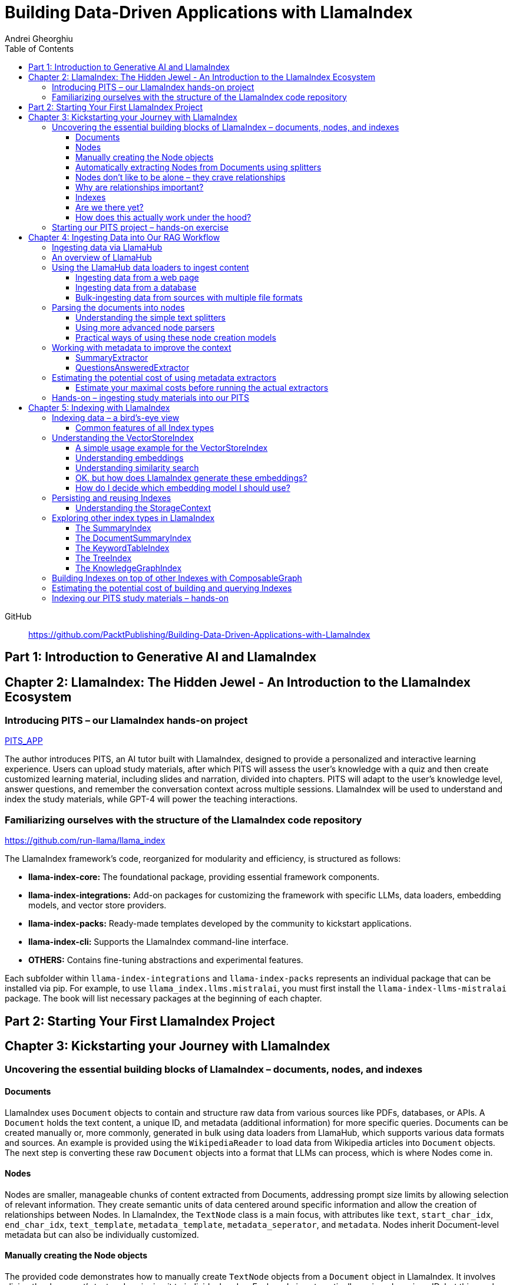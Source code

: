 = Building Data-Driven Applications with LlamaIndex
:source-highlighter: coderay
:icons: font
:toc: left
:toclevels: 4
Andrei Gheorghiu

====
GitHub::
https://github.com/PacktPublishing/Building-Data-Driven-Applications-with-LlamaIndex
====

== Part 1: Introduction to Generative AI and LlamaIndex

== Chapter 2: LlamaIndex: The Hidden Jewel - An Introduction to the LlamaIndex Ecosystem

=== Introducing PITS – our LlamaIndex hands-on project

====
++++
<a href="https://github.com/PacktPublishing/Building-Data-Driven-Applications-with-LlamaIndex/tree/main/PITS_APP" target="_blank">
PITS_APP</a>
++++
====

The author introduces PITS, an AI tutor built with LlamaIndex, designed to provide a personalized and interactive learning experience. Users can upload study materials, after which PITS will assess the user's knowledge with a quiz and then create customized learning material, including slides and narration, divided into chapters. PITS will adapt to the user's knowledge level, answer questions, and remember the conversation context across multiple sessions. LlamaIndex will be used to understand and index the study materials, while GPT-4 will power the teaching interactions.

=== Familiarizing ourselves with the structure of the LlamaIndex code repository

====
++++
<a href="https://github.com/run-llama/llama_index" target="_blank">
https://github.com/run-llama/llama_index</a>
++++
====

The LlamaIndex framework's code, reorganized for modularity and efficiency, is structured as follows:

*   **llama-index-core:** The foundational package, providing essential framework components.
*   **llama-index-integrations:** Add-on packages for customizing the framework with specific LLMs, data loaders, embedding models, and vector store providers.
*   **llama-index-packs:** Ready-made templates developed by the community to kickstart applications.
*   **llama-index-cli:** Supports the LlamaIndex command-line interface.
*   **OTHERS:** Contains fine-tuning abstractions and experimental features.

Each subfolder within `llama-index-integrations` and `llama-index-packs` represents an individual package that can be installed via pip. For example, to use `llama_index.llms.mistralai`, you must first install the `llama-index-llms-mistralai` package. The book will list necessary packages at the beginning of each chapter.

== Part 2: Starting Your First LlamaIndex Project

== Chapter 3: Kickstarting your Journey with LlamaIndex

=== Uncovering the essential building blocks of LlamaIndex – documents, nodes, and indexes

////
This document provides an introduction to LlamaIndex and its key components for building Retrieval-Augmented Generation (RAG) applications. Here's a summary:

*   **LlamaIndex Overview:** LlamaIndex connects external data sources to LLMs by ingesting, structuring, and organizing data for efficient retrieval and querying.
*   **Documents:** Documents are containers for various types of raw data (text, PDFs, databases, APIs). They include the text itself, metadata (author, category), and a unique ID. Data loaders from LlamaHub are used to ingest data from various sources into Documents.
*   **Nodes:** Nodes are smaller, more manageable chunks of content extracted from Documents. They allow proprietary knowledge to fit within the model’s prompt limits, create semantic units of data centered around specific information, and allow the creation of relationships between Nodes. `TextNode` is a key class, containing text, character indices, templates, metadata, and relationships to other nodes. Nodes can be created manually or automatically using splitters like `TokenTextSplitter`.
*   **Node Relationships:** Nodes can be linked to each other (previous, next, parent, child, source) to enable contextual querying, track provenance, enable navigation, support knowledge graph construction, and improve index structure.
*   **Indexes:** Indexes are data structures that organize Nodes for optimized storage and retrieval. LlamaIndex supports various index types, including `SummaryIndex`, `DocumentSummaryIndex`, `VectorStoreIndex`, `TreeIndex`, `KeywordTableIndex`, `KnowledgeGraphIndex`, and `ComposableGraph`. Indexes are built from Nodes, allow insertion of new Nodes, and provide a query interface.
*   **QueryEngine:** A `QueryEngine` contains a retriever, node postprocessor, and response synthesizer. The retriever fetches relevant Nodes from the index. The node postprocessor transforms, re-ranks, or filters Nodes after they’ve been retrieved and before the final response is crafted. The response synthesizer crafts the final response using the LLM, formatting the retrieved Nodes into a prompt, generating a response, and post-processing the response.
*   **RAG Workflow:** The complete RAG workflow involves loading data as Documents, parsing Documents into Nodes, building an index from Nodes, running queries over the index to retrieve relevant Nodes, and synthesizing the final response.
*
////

==== Documents

LlamaIndex uses `Document` objects to contain and structure raw data from various sources like PDFs, databases, or APIs. A `Document` holds the text content, a unique ID, and metadata (additional information) for more specific queries. Documents can be created manually or, more commonly, generated in bulk using data loaders from LlamaHub, which supports various data formats and sources. An example is provided using the `WikipediaReader` to load data from Wikipedia articles into `Document` objects. The next step is converting these raw `Document` objects into a format that LLMs can process, which is where Nodes come in.

==== Nodes

Nodes are smaller, manageable chunks of content extracted from Documents, addressing prompt size limits by allowing selection of relevant information. They create semantic units of data centered around specific information and allow the creation of relationships between Nodes. In LlamaIndex, the `TextNode` class is a main focus, with attributes like `text`, `start_char_idx`, `end_char_idx`, `text_template`, `metadata_template`, `metadata_seperator`, and `metadata`. Nodes inherit Document-level metadata but can also be individually customized.

==== Manually creating the Node objects

The provided code demonstrates how to manually create `TextNode` objects from a `Document` object in LlamaIndex. It involves slicing the document's text and assigning it to individual nodes. Each node is automatically assigned a unique ID, but this can be customized. This manual approach offers full control over the node's text and metadata.

==== Automatically extracting Nodes from Documents using splitters

The `TokenTextSplitter` in LlamaIndex is a tool for chunking documents into nodes, which is important for RAG workflows. It splits text into chunks of whole sentences with a default overlap to maintain context. The splitter can be customized with parameters like `chunk_size` and `chunk_overlap`. The example shows how to use `TokenTextSplitter` on a `Document` object, splitting the text into nodes and inheriting metadata from the original document. A warning is triggered if the metadata is too large, leaving less room for the actual content text. The next chapter will cover more text-splitting and node-parsing techniques available in LlamaIndex.

==== Nodes don’t like to be alone – they crave relationships

This content explains how to manually create relationships between nodes in LlamaIndex, focusing on the "previous" and "next" relationships to maintain order within a document. It highlights that LlamaIndex can automatically create these relationships during node parsing. Additionally, it introduces other relationship types like "SOURCE," "PARENT," and "CHILD," which are useful for tracking the origin of nodes and representing hierarchical structures within the data. The content concludes by posing the question of why these relationships are important, setting the stage for further discussion on their utility.

==== Why are relationships important?

Creating relationships between Nodes in LlamaIndex enhances querying by providing more context, tracking provenance, enabling navigation, supporting knowledge graph construction, and improving index structure. These relationships augment Nodes with contextual connections, leading to more expressive querying and complex index topologies. After structuring raw data into queryable Nodes, the next step is to organize them into efficient indexes.

==== Indexes

The passage explains the concept of indexing in LlamaIndex, which is crucial for organizing data for retrieval-augmented generation (RAG). Indexing transforms messy data into structured knowledge that AI can use effectively. LlamaIndex supports various index types, including `SummaryIndex`, `DocumentSummaryIndex`, `VectorStoreIndex`, `TreeIndex`, `KeywordTableIndex`, `KnowledgeGraphIndex`, and `ComposableGraph`, each with its own strengths and trade-offs. All index types share common features like building the index, inserting new nodes, and querying the index. A `SummaryIndex` example is provided, illustrating its creation and function as a simple list-based data structure that organizes nodes in order.

==== Are we there yet?

The text discusses how to retrieve answers from an index using retrievers and response synthesizers. It uses a Lionel Messi index as an example, querying "What is Messi's hometown?" The summary index retrieves all nodes to synthesize a response with full context.

==== How does this actually work under the hood?

The `QueryEngine` in LlamaIndex retrieves relevant Nodes from an index using a retriever, which fetches and ranks them. A node postprocessor then transforms, re-ranks, or filters these Nodes. Finally, a response synthesizer formulates an LLM prompt with the query and Node context, generates a response, and post-processes it into a natural language answer. The `index.as_query_engine()` creates a complete query engine with default components. The overall process involves loading data, parsing it into Nodes, building an index, querying the index, and synthesizing a response. Different index types like `SummaryIndex`, `TreeIndex`, and `KeywordIndex` impact performance and use cases, and the index structure defines the data management logic.

=== Starting our PITS project – hands-on exercise


====
++++
<a href="https://github.com/PacktPublishing/Building-Data-Driven-Applications-with-LlamaIndex/blob/main/PITS_APP/global_settings.py" target="_blank">
PITS_APP/global_settings.py</a>
++++

---
++++
<a href="https://github.com/PacktPublishing/Building-Data-Driven-Applications-with-LlamaIndex/blob/main/PITS_APP/session_functions.py" target="_blank">
PITS_APP/session_functions.py</a>
++++

---
++++
<a href="https://github.com/PacktPublishing/Building-Data-Driven-Applications-with-LlamaIndex/blob/main/PITS_APP/logging_functions.py" target="_blank">
PITS_APP/logging_functions.py</a>
++++
====

The chapter introduces the hands-on development of the PITS project, emphasizing a modular code structure for clarity and ease of understanding. The project is built using Python and integrates with LlamaIndex, with a focus on creating a learning application. The author provides a disclaimer that the current implementation lacks certain features, such as authentication and error handling, which can be improved upon later.

A detailed overview of the Python source code files is provided, including their functions:

- **app.py**: Main entry point for the Streamlit app.
- **document_uploader.py**: Manages document ingestion and indexing.
- **training_material_builder.py**: Creates learning materials based on user knowledge.
- **training_interface.py**: Displays teaching content and facilitates user interaction.
- **quiz_builder.py**: Generates quizzes based on user knowledge.
- **quiz_interface.py**: Administers quizzes and evaluates user performance.
- **conversation_engine.py**: Manages user interactions and maintains conversational context.
- **storage_manager.py**: Handles file operations for session states and user uploads.
- **session_functions.py**: Manages session state saving, loading, and deletion.
- **logging_functions.py**: Records user interactions and application events.
- **global_settings.py**: Contains application configurations and settings.
- **user_onboarding.py**: Manages user onboarding processes.
- **index_builder.py**: Builds indexes for the application.

The chapter also highlights the importance of the YAML package for session management and provides installation instructions. It delves into the `global_settings.py`, `session_functions.py`, and `logging_functions.py` modules, explaining their roles in managing configurations, session states, and logging user actions, respectively. The author emphasizes the necessity of logging for debugging and monitoring the application. The chapter concludes with a promise of further coding in subsequent chapters.

== Chapter 4: Ingesting Data into Our RAG Workflow

=== Ingesting data via LlamaHub

This section emphasizes the importance of data ingestion and processing in a RAG workflow, highlighting common challenges and potential solutions.

**Key Challenges:**

1.  **Data Quality:** The quality of the RAG output depends on the quality of the input data. Cleaning, deduplicating, and removing redundant, ambiguous, biased, incomplete, or outdated information is crucial.
2.  **Data Dynamics:** Knowledge repositories evolve, requiring a system for regularly updating content to incorporate new information and remove outdated data.
3.  **Data Variety:** Data comes in various formats, and a RAG system should handle them all. While LlamaIndex offers many data loaders, automated ingestion can be challenging. LlamaParse is introduced as a solution for automated data ingestion and processing.

The section then transitions to discussing data ingestion using LlamaHub data loaders.

=== An overview of LlamaHub

LlamaHub is a library of integrations, including over 180 data connectors (also known as data readers or data loaders), that allow seamless integration of external data with LlamaIndex. These connectors extract data from various sources like databases, APIs, files, and websites, converting it into LlamaIndex `Document` objects, saving you from writing custom parsers. LlamaIndex's modular architecture means these integrations aren't included in the core installation, requiring separate installation of the corresponding package. These readers may also utilize specialized libraries and tools tailored to each data type. The LlamaHub website lists all available readers with documentation and samples. The source code for the readers can be found in the `llama-index-integrations/readers` subfolder of the Llama-index GitHub repository. Before using a data reader, make sure to install any additional dependencies required by the specific connector.

=== Using the LlamaHub data loaders to ingest content

==== Ingesting data from a web page

====
++++
<a href="https://github.com/PacktPublishing/Building-Data-Driven-Applications-with-LlamaIndex/blob/main/ch4/sample_reader_SimpleWebPageReader.py" target="_blank">
ch4/sample_reader_SimpleWebPageReader.py</a>
++++
====

The `SimpleWebPageReader` in LlamaIndex extracts text content from web pages. It requires the `llama-index-readers-web` package to be installed. The reader fetches content from URLs, converts HTML to plain text (if specified and if the `html2text` package is installed), and attaches metadata using a custom function if provided. The content, URL, and metadata are then encapsulated in a `Document` object. While effective for simple web pages, it may not be suitable for complex, interactive websites. It simplifies the process of ingesting and structuring basic web content, allowing developers to focus on building RAG applications.

==== Ingesting data from a database

====
++++
<a href="https://github.com/PacktPublishing/Building-Data-Driven-Applications-with-LlamaIndex/blob/main/ch4/sample_reader_DatabaseReader.py" target="_blank">
ch4/sample_reader_DatabaseReader.py</a>
++++
====

This text discusses using databases for efficient data management and introduces the `DatabaseReader` connector in LlamaIndex for querying various database systems. It explains how to install the connector, connect to a database (using a URI, SQLAlchemy Engine, or credentials), execute a SQL query, and convert the results into LlamaIndex Document objects. The text provides an example using an SQLite database and points to the official documentation for a more general example. It also highlights the ease of use of LlamaHub readers, mentioning the wide variety of supported data formats and hinting at more efficient methods for ingesting multiple documents in the next section.

==== Bulk-ingesting data from sources with multiple file formats

====
++++
<a href="https://github.com/PacktPublishing/Building-Data-Driven-Applications-with-LlamaIndex/blob/main/ch4/sample_reader_SimpleDirectoryReader.py" target="_blank">
ch4/sample_reader_SimpleDirectoryReader.py</a>
++++
====

This document discusses two methods for loading data into LlamaIndex for use in Retrieval-Augmented Generation (RAG) systems.

1.  **SimpleDirectoryReader**: This is a simple and easy-to-use reader that can ingest multiple data formats (PDFs, Word docs, text files, CSVs) from a directory or a list of files. It automatically detects the file type and uses the appropriate reader to extract the content.
2.  **LlamaParse**: This is a more advanced parsing service that is part of the LlamaCloud enterprise platform. It is designed for complex file formats and uses multi-modal capabilities and LLM intelligence to provide high-quality document parsing. It allows users to provide natural language instructions to guide the parsing process and offers a JSON output mode for structured data. It can be used in combination with `SimpleDirectoryReader` for bulk ingestion. It supports a wide range of file types and offers a free tier. It is a paid service, so users should review the privacy policy before submitting proprietary data.

=== Parsing the documents into nodes

==== Understanding the simple text splitters

====
++++
<a href="https://github.com/PacktPublishing/Building-Data-Driven-Applications-with-LlamaIndex/blob/main/ch4/sample_splitter_TokenTextSplitter.py" target="_blank">
ch4/sample_splitter_TokenTextSplitter.py</a>
++++

---
++++
<a href="https://github.com/run-llama/llama_index/blob/main/llama-index-core/llama_index/core/node_parser/text/token.py" target="_blank">
llama-index-core/llama_index/core/node_parser/text/token.py</a>
++++

---
++++
<a href="https://github.com/PacktPublishing/Building-Data-Driven-Applications-with-LlamaIndex/blob/main/ch4/sample_splitter_CodeSplitter.py" target="_blank">
ch4/sample_splitter_CodeSplitter.py</a>
++++

---
++++
<a href="https://github.com/run-llama/llama_index/blob/main/llama-index-core/llama_index/core/node_parser/text/code.py" target="_blank">
llama-index-core/llama_index/core/node_parser/text/code.py</a>
++++

====

This text discusses text splitters in LlamaIndex, which break down documents into smaller pieces at the raw text level. It provides code examples and explanations for three specific text splitters:

1.  **SentenceSplitter:** Splits text while maintaining sentence boundaries, creating nodes containing groups of sentences.
2.  **TokenTextSplitter:** Splits text at the token level, respecting sentence boundaries. Key parameters include `chunk_size` (max tokens per chunk), `chunk_overlap` (token overlap between chunks), `separator` (primary token boundary), and `backup_separators` (additional splitting points).
3.  **CodeSplitter:** Designed for source code, splitting based on programming language using an abstract syntax tree (AST) to keep related statements together. Requires installing `tree_sitter` and `tree_sitter_languages`. Key parameters include `language` (programming language), `chunk_lines` (lines per chunk), `chunk_lines_overlap` (line overlap), and `max_chars` (max characters per chunk).


==== Using more advanced node parsers

====
++++
<a href="https://github.com/PacktPublishing/Building-Data-Driven-Applications-with-LlamaIndex/blob/main/ch4/sample_parser_SentenceWindowNodeParser.py" target="_blank">
ch4/sample_parser_SentenceWindowNodeParser.py</a>
++++

---
++++
<a href="https://github.com/PacktPublishing/Building-Data-Driven-Applications-with-LlamaIndex/blob/main/ch4/sample_parser_LangchainNodeParser.py" target="_blank">
ch4/sample_parser_LangchainNodeParser.py</a>
++++

---
++++
<a href="https://github.com/PacktPublishing/Building-Data-Driven-Applications-with-LlamaIndex/blob/main/ch4/sample_parser_SimpleFileNodeParser.py" target="_blank">
ch4/sample_parser_SimpleFileNodeParser.py</a>
++++

---
++++
<a href="https://github.com/PacktPublishing/Building-Data-Driven-Applications-with-LlamaIndex/blob/main/ch4/sample_parser_HTMLNodeParser.py" target="_blank">
ch4/sample_parser_HTMLNodeParser.py</a>
++++

---
++++
<a href="https://github.com/PacktPublishing/Building-Data-Driven-Applications-with-LlamaIndex/blob/main/ch4/sample_parser_MarkdownNodeParser.py" target="_blank">
ch4/sample_parser_MarkdownNodeParser.py</a>
++++

---
++++
<a href="https://github.com/PacktPublishing/Building-Data-Driven-Applications-with-LlamaIndex/blob/main/ch4/sample_parser_JSONNodeParser.py" target="_blank">
ch4/sample_parser_JSONNodeParser.py</a>
++++
====

This text discusses advanced tools in LlamaIndex for chunking text into nodes, focusing on `NodeParser` and its derived classes. Key aspects include:

*   **NodeParser Basics:** All node parsers inherit from the `NodeParser` class, which allows customization of `include_metadata`, `Include_prev_next_rel`, and `Callback_manager`.
*   **SentenceWindowNodeParser:** Splits text into sentences and includes a window of surrounding sentences in the metadata.
*   **LangchainNodeParser:** Integrates Langchain text splitters into LlamaIndex.
*   **SimpleFileNodeParser:** Automatically selects a node parser based on the file type.
*   **HTMLNodeParser:** Parses HTML files using Beautiful Soup, converting them into nodes based on HTML tags.
*   **MarkdownNodeParser:** Processes markdown text, creating nodes for each header and incorporating the header hierarchy into the metadata.
*   **JSONNodeParser:** Processes structured data in JSON format.

==== Practical ways of using these node creation models

The provided text outlines three main ways to implement node parsers or text splitters in LlamaIndex:

1.  **Standalone Usage:** Directly calling `get_nodes_from_documents()` on a parser instance. This allows for explicit control and inspection of the generated nodes and their metadata.
2.  **Configuring in `Settings`:** Setting a custom `text_splitter` in `Settings` makes it the default for all subsequent operations that rely on text splitting.
3.  **Ingestion Pipeline:** Defining the parser as a transformation step within an ingestion pipeline, which is a structured process for data ingestion. This will be explained later in the chapter.

=== Working with metadata to improve the context

====
++++
<a href="https://github.com/run-llama/llama_index/blob/main/llama-index-core/llama_index/core/extractors/metadata_extractors.py" target="_blank">
llama-index-core/llama_index/core/extractors/metadata_extractors.py</a>
++++
====

==== SummaryExtractor

====
++++
<a href="https://github.com/PacktPublishing/Building-Data-Driven-Applications-with-LlamaIndex/blob/main/ch4/sample_extractor_SummaryExtractor.py" target="_blank">
ch4/sample_extractor_SummaryExtractor.py</a>
++++
====

The `SummaryExtractor` in LlamaIndex generates concise summaries of nodes and their adjacent nodes ("prev", "self", "next"). This is useful in RAG architectures to improve retrieval by allowing search to consider summaries instead of full document content.  It can be customized by specifying which summaries to generate and defining a custom prompt template. A practical use case is summarizing customer support issues and resolutions to quickly retrieve relevant past cases for new support requests.

==== QuestionsAnsweredExtractor

The `QuestionsAnsweredExtractor` in LlamaIndex generates a specified number of questions that a given text node can answer. This helps focus retrieval on nodes directly addressing specific inquiries, making it useful for applications like FAQ systems. 

Key features include:

*   **Customizable Question Count:** You can control how many questions are generated.
*   **Prompt Customization:** The prompt used to generate questions can be modified via the `prompt_template` parameter.
*   **Embedding Option:**  The `embedding_only` parameter allows controlling whether the generated metadata is used solely for embeddings.


=== Estimating the potential cost of using metadata extractors

==== Estimate your maximal costs before running the actual extractors

This section explains how to estimate LLM costs before running extractors on a real LLM using LlamaIndex tools.

1.  **MockLLM:** A stand-in LLM that simulates LLM behavior locally without API calls. It uses a `max_tokens` parameter to mimic token generation limits for cost prediction. The actual cost will likely be lower than the `max_tokens` value.
2.  **CallbackManager and TokenCountingHandler:** `CallbackManager` is a debugging tool, used here with `TokenCountingHandler` to count tokens used in LLM operations.
3.  **Tokenizer:** Converts text into tokens for LLMs. It's crucial to use a tokenizer compatible with the specific LLM for accurate cost predictions. LlamaIndex defaults to `CL100K` (GPT-4 tokenizer) but can be customized.
4.  **Workflow:** The extractor uses `MockLLM` locally. `TokenCountingHandler` intercepts the prompt and response to count tokens.
5.  **Multiple Extractors:** Use `token_counter.reset_counts()` to estimate costs for multiple extractors individually in the same run.
6.  **Key Takeaway:** Metadata extraction costs should be estimated and optimized to avoid high operating costs.


=== Hands-on – ingesting study materials into our PITS

====
++++
<a href="https://github.com/PacktPublishing/Building-Data-Driven-Applications-with-LlamaIndex/blob/main/PITS_APP/document_uploader.py" target="_blank">
PITS_APP/document_uploader.py</a>
++++
====

This text details the creation of a `document_uploader.py` module designed to ingest and prepare study materials for a tutoring project. Here's a summary:

* **Purpose:** The module handles uploading books, documentation, and articles to provide context for the tutor.
* **Key Function: `ingest_documents()`** This function is the core of the module. It:
    * **Loads Documents:** Reads files from a designated `STORAGE_PATH` (defined in `global_settings.py`).
    * **Logs Uploads:** Records each uploaded file using a logging function.
    * **Utilizes Caching:** Checks for a pre-existing cache file (`CACHE_FILE`) to speed up processing. If found, it uses the cached data; otherwise, it processes the documents from scratch.
    * **Ingestion Pipeline:** Employs an `IngestionPipeline` with three transformations:
        * **TokenTextSplitter:**  Splits documents into chunks.
        * **SummaryExtractor:** Summarizes each chunk.
        * **OpenAIEmbedding:** Generates embeddings (explained in a later chapter).
    * **Saves Cache:**  Persists the processed data to the cache file for future use.
    * **Returns Nodes:** Returns the processed data as "nodes."

The module aims to streamline document processing and improve efficiency through caching, preparing the study materials for indexing in the next step of the project.

== Chapter 5: Indexing with LlamaIndex

=== Indexing data – a bird’s-eye view

==== Common features of all Index types

LlamaIndex's index types share common features inherited from the `BaseIndex` class, allowing for customization across all index types. These shared features include:

*   **Nodes:** Indexes are built upon nodes, which can be customized and dynamically updated through insertion and deletion. Indexes can be built from pre-existing nodes or from documents, with settings available to customize underlying mechanics.
*   **Storage Context:** This defines how and where data is stored, crucial for efficient data management.
*   **Progress Display:** The `show_progress` option uses `tqdm` to display progress bars for long operations.
*   **Retrieval Modes:** Indexes offer pre-defined retrieval modes and customizable Retriever classes for query processing.
*   **Asynchronous Operations:** The `use_async` parameter enables asynchronous processing for performance optimization.

Indexing may involve LLM calls, potentially raising cost and privacy concerns.

=== Understanding the VectorStoreIndex

==== A simple usage example for the VectorStoreIndex

The `VectorStoreIndex` in LlamaIndex provides a simple way to ingest documents and make them searchable. It automatically handles node parsing (breaking down documents into chunks) using default or customizable parameters like chunk size and overlap. 

Here's a breakdown of the process:

1. **Ingestion:** Documents are loaded using `SimpleDirectoryReader`.
2. **Node Creation:** Documents are split into nodes (chunks of text).
3. **Embedding:** These nodes are converted into high-dimensional vectors using a language model.
4. **Storage:** The vectors are stored in a vector store.
5. **Querying:**  Incoming queries are also embedded, and their similarity to the stored vectors is calculated using cosine similarity.
6. **Retrieval:** The most similar vectors (and their corresponding document chunks) are returned as the query result.

**Key Parameters:**

*   `use_async`: Enables asynchronous calls (default: `False`).
*   `show_progress`: Displays progress bars during index construction (default: `False`).
*   `store_nodes_override`: Forces storage of Node objects (default: `False`).

The index utilizes **fixed-size chunking** by default, but performance can be optimized by testing different chunk sizes. The core strength of this index lies in its ability to perform **semantic search** by leveraging vector similarity.

==== Understanding embeddings

Vector embeddings are a way to translate data (text, images, sounds, etc.) into a numerical format that Large Language Models (LLMs) can understand. Think of them as converting information into a "standard language" for the LLM. 

Here's a breakdown of the key ideas:

* **Numerical Representation:** Embeddings represent data as lists of numbers (vectors). These numbers capture the *meaning* of the data.
* **Semantic Understanding:**  LLMs use these numbers to understand relationships between concepts – like synonyms or different meanings of the same word (e.g., "bank" as a riverbank vs. a financial institution).
* **Similarity Search:** Embeddings allow LLMs to find data that is *similar* in meaning. This is done by calculating the "distance" between vectors.  A process called "top-k similarity search" finds the *k* most similar pieces of data.
* **Context is Key:** The size of the text chunks used to create embeddings matters. Too small, and context is lost; too large, and meaning can be diluted.



Essentially, vector embeddings allow LLMs to "see" and "think" about data in a structured way, enabling them to process information and generate relevant responses. They are fundamental to how LLMs work with and understand the world around them.

==== Understanding similarity search

This text discusses the importance of **similarity search** in machine learning, particularly with the rise of **embeddings** which capture semantic meaning in vector form. Identifying similar vectors allows machines to understand relationships in data and is crucial for applications like recommendation systems and information retrieval.

The document focuses on three methods LlamaIndex uses to measure vector similarity:

*   **Cosine Similarity:** Measures the angle between two vectors – a smaller angle indicates higher similarity. It's less sensitive to vector length and is the default method in LlamaIndex.
*   **Dot Product:** Calculates similarity based on the alignment and length of vectors. Higher values indicate greater similarity, but it *is* sensitive to vector length, potentially biasing results towards longer documents.
*   **Euclidean Distance:** Measures the actual distance between vector values, useful when vector dimensions represent real-world measurements.

The key difference lies in how each method approaches similarity: cosine similarity and dot product focus on *direction*, while Euclidean distance focuses on *magnitude/distance*. Understanding these differences is important for choosing the right method for a specific Retrieval-Augmented Generation (RAG) scenario. 

==== OK, but how does LlamaIndex generate these embeddings?

LlamaIndex defaults to using OpenAI’s `text-embedding-ada-002` model for creating text embeddings, which are crucial for tasks like semantic search. However, it offers flexibility to use alternative models due to cost, privacy, or specialization needs. 

**Key takeaways:**

* **Alternatives to OpenAI:** LlamaIndex supports various embedding models beyond OpenAI, including local models and those from other providers.
* **Hugging Face Integration:**  A popular option is using models from **Hugging Face**, a community-driven platform for AI models (particularly in NLP).  The `llama-index-embeddings-huggingface` package enables this, with `BAAI/bge-small-en-v1.5` as a well-balanced default local model.
* **Custom Models:** Advanced users can create and integrate their own custom embedding models by extending LlamaIndex’s `BaseEmbedding` class.
* **Further Integrations:** LlamaIndex also integrates with Langchain, Azure, CohereAI, and other providers, expanding the range of available embedding models. 

In essence, LlamaIndex provides a versatile system for handling text embeddings, allowing users to choose the model that best fits their requirements and constraints.

==== How do I decide which embedding model I should use?

Choosing the right embedding model is crucial for a successful Retrieval-Augmented Generation (RAG) application, impacting performance, quality, and cost. Key considerations include:

* **Performance:** Both qualitative (semantic understanding, domain specificity) and quantitative (semantic similarity, benchmarks like **MTEB Leaderboard** - <https://huggingface.co/spaces/mteb/leaderboard> are important.
* **Speed & Efficiency:** Latency and throughput matter for real-time applications, as queries need to be embedded quickly. Consider input chunk size limitations.
* **Language Support:** Choose a model that supports the languages your application requires.
* **Resources & Cost:** Balance embedding accuracy with computational costs, storage, and API usage fees.
* **Accessibility:** Consider availability (API vs. local install) and ease of integration.
* **Privacy & Connectivity:** Local models offer privacy and offline functionality.

**LlamaIndex** offers flexibility and supports many embedding models (see <https://docs.llamaindex.ai/en/stable/module_guides/models/embeddings.html#list-of-supported-embeddings>. 

While **OpenAI’s `text-embedding-ada-002`** is a good default choice, benchmarking different models is recommended to optimize for specific application needs. Resources like <https://blog.getzep.com/text-embedding-latency-a-semi-scientific-look/> can help evaluate model performance.

=== Persisting and reusing Indexes

====
++++
<a href="https://github.com/PacktPublishing/Building-Data-Driven-Applications-with-LlamaIndex/blob/main/ch5/sample_persist.py" target="_blank">
ch5/sample_persist.py</a>
++++

---
++++
<a href="https://github.com/PacktPublishing/Building-Data-Driven-Applications-with-LlamaIndex/blob/main/ch5/sample_persist_reload.py" target="_blank">
ch5/sample_persist_reload.py</a>
++++
====

This text discusses the importance of storing vector embeddings generated by LlamaIndex to avoid redundant computation and ensure consistent query results. Here's a summary:

* **Why persist embeddings?** Re-embedding documents is computationally expensive and slow. Storing embeddings allows for faster processing, lower costs, and consistent query accuracy.
* **Vector Stores in LlamaIndex:** LlamaIndex uses vector stores for efficient storage and retrieval of these embeddings. It defaults to in-memory storage, but offers persistence via the `.persist()` method.
* **How to persist and load:**
    *  Use `index.storage_context.persist(persist_dir="index_cache")` to save the index data to disk.
    *  Use `StorageContext.from_defaults()` and `load_index_from_storage()` to reload the index from the saved directory in future sessions, avoiding re-indexing.

In essence, the text explains how to save and reload LlamaIndex indexes to disk for efficiency and consistency.

==== Understanding the StorageContext

The `StorageContext` in LlamaIndex is a central component for managing data storage during indexing and querying. It encompasses four key stores:

*   **Document Store:** Stores documents locally in `docstore.json`.
*   **Index Store:** Stores index structures locally in `index_store.json`.
*   **Vector Stores:** Manages multiple vector stores (locally in `vector_store.json` by default).
*   **Graph Store:** Stores graph data structures in `graph_store.json`.

LlamaIndex automatically creates these local storage files when using the `persist()` method, but allows for custom persistence locations.  

While basic local stores are provided, the `StorageContext` is designed to be flexible, supporting integrations with more robust solutions like AWS S3, Pinecone, and MongoDB.

The example demonstrates customizing vector storage using **ChromaDB**:

1.  Install `chromadb` via pip.
2.  Initialize a Chroma client and create a collection (`my_chroma_store`).
3.  Create a `ChromaVectorStore` instance linked to the Chroma collection.
4.  Integrate the `ChromaVectorStore` into the `StorageContext`.
5.  Build an index using the customized `StorageContext`.

This approach simplifies working with vector databases, abstracting away complexity and allowing developers to focus on application logic.  LlamaIndex offers a scalable solution, ranging from simple in-memory storage to cloud-hosted databases, with easy component swapping.

=== Exploring other index types in LlamaIndex

==== The SummaryIndex

The `SummaryIndex` is a simple and efficient indexing method in LlamaIndex, differing from the `VectorStoreIndex` by storing data in a sequential list of nodes *without* using embeddings or a vector store. This makes it faster and less resource-intensive. 

**Key features and use cases:**

* **Simple Structure:** Data is stored as a list of chunks from ingested documents.
* **No LLM or Embeddings:** Operates locally without requiring large language models or embedding models during indexing.
* **Linear Scan:**  Retrieval involves scanning the list sequentially for relevant information.
* **Suitable for:** Documentation search, scenarios with resource constraints, or when complex semantic search isn't necessary.
* **Usage:** Easily created using `SummaryIndex.from_documents()`.
* **Refinement Process:** Uses a "create and refine" approach during queries, building an initial response and then refining it with additional context.
* **Retrievers:** Compatible with different retrievers (`SummaryIndexRetriever`, `SummaryIndexEmbeddingRetriever`, `SummaryIndexLLMRetriever`) for varied search mechanisms.



In essence, the `SummaryIndex` provides a straightforward way to index and search data when speed and simplicity are prioritized over complex semantic understanding.

==== The DocumentSummaryIndex

The `DocumentSummaryIndex` is a specialized indexing tool within LlamaIndex designed for efficient document retrieval, particularly useful for large datasets where quick access to specific documents is needed. 

**Key Features & Functionality:**

* **Summarization:** It works by summarizing each document and linking these summaries to the document's underlying nodes.
* **Efficient Retrieval:**  These summaries act as a quick filter, identifying relevant documents before deeper analysis.
* **Use Case:** Ideal for knowledge management systems within organizations dealing with extensive documentation (reports, policies, manuals, etc.). It avoids issues with embedding-based retrieval on entire datasets with similar text chunks.
* **Customization:** Offers parameters to control:
    * `response_synthesizer`:  How summaries are generated.
    * `summary_query`: The prompt used for summarization.
    * `show_progress`: Display progress bars during indexing.
    * `embed_summaries`:  Embed summaries for similarity-based searches (default is `True`).
* **Retrieval Methods:** Supports both embedding-based and LLM-based retrievers.

**Basic Usage:**

Creating a `DocumentSummaryIndex` involves loading documents, summarizing them, and associating the summaries with the document nodes.  The `get_document_summary()` method allows access to the generated summaries for individual documents. 

In essence, the `DocumentSummaryIndex` prioritizes speed and relevance by leveraging document summaries to narrow the search space, making it a valuable tool for specific retrieval scenarios.

==== The KeywordTableIndex

The `KeywordTableIndex` in LlamaIndex is an efficient index structure designed for rapid, targeted factual lookup based on keyword matching. It functions similarly to a glossary, creating a keyword-to-node mapping for quick retrieval of relevant information. 

**Key Features:**

* **Keyword-Based:**  Instead of relying on complex embedding spaces, it uses a straightforward keyword table.
* **Efficient Search:** Enables fast retrieval by directly matching keywords in queries to those in the index.
* **Customizable:** Offers parameters like `keyword_extract_template` (for prompt customization), `max_keywords_per_chunk` (to manage table size), and `use_async` (for performance).
* **Keyword Extraction:**  Extracts keywords from documents using an LLM and a defined prompt, linking them to the source text chunks.
* **Retrieval Modes:** Supports simple keyword matching, RAKE, and LLM-based keyword extraction/matching.
* **Alternatives:** Offers `SimpleKeywordTableIndex` (regex-based) and `RAKEKeywordTableIndex` (using `rake_nltk`) as LLM-free options.
* **Create and Refine:** Like `SummaryIndex`, it uses a create and refine approach for final response synthesis.



The index is particularly useful when precise keyword matching is crucial, and provides a versatile tool for applications requiring keyword precision.  A simple example demonstrates its ease of use, automatically extracting keywords and setting up the retrieval system.

==== The TreeIndex

The `TreeIndex` is a hierarchical data structure within LlamaIndex designed for efficient information organization and retrieval, particularly useful for complex datasets. Unlike a flat index, it organizes data in a tree format where each node summarizes its children, created recursively using LLMs and customizable summarization prompts. 

**Key Features & Parameters:**

*   **Hierarchical Structure:** Data is organized in a tree, allowing for abstraction and efficient querying.
*   **Customizable Parameters:**
    *   `summary_template`: Prompt for summarization during index construction.
    *   `insert_prompt`: Prompt for integrating new nodes into the tree.
    *   `num_children`: Maximum number of child nodes per node (default is 10).
    *   `build_tree`:  Determines if the tree is built during index construction or query time.
    *   `use_async`: Enables asynchronous operation for faster processing of large datasets.
*   **Retrieval Modes:** Offers various retrieval strategies including `TreeSelectLeafRetriever`, `TreeSelectLeafEmbeddingRetriever`, `TreeRootRetriever`, and `TreeAllLeafRetriever`.
*   **Query Process:** Queries traverse the tree, identifying relevant keywords in node summaries to pinpoint relevant leaf nodes.

**Usage:**

The `TreeIndex` is created from documents and used with a query engine to retrieve information. A simple example demonstrates loading documents and querying the index.

**Drawbacks:**

While powerful, `TreeIndex` has potential drawbacks:

*   **Increased Computation:** Building and maintaining the tree is computationally intensive.
*   **Recursive Retrieval:** Querying involves recursive tree traversal, which can be slow.
*   **Summarization Overhead:** Summarizing nodes adds to the processing cost.
*   **Storage Requirements:** Requires more storage than flat indexes.
*   **Maintenance:** Updates and insertions can be complex.

**Overall:**

The `TreeIndex` is a valuable tool for RAG applications dealing with large, complex datasets where context and relationships are important. However, its computational and storage costs should be carefully considered against the benefits of improved retrieval performance. It excels in scenarios needing efficient, context-aware retrieval, particularly within organizations managing hierarchical data.

==== The KnowledgeGraphIndex

The `KnowledgeGraphIndex` in LlamaIndex is a tool for enhancing query processing by building a **knowledge graph (KG)** from text data. It primarily uses an LLM to extract **triplets** (subject-predicate-object) from text, but allows for custom extraction functions. 

**Key Features & Benefits:**

*   **Relationship Focus:** Excels at understanding complex relationships between entities and concepts, providing context-aware responses. Ideal for multifaceted questions.
*   **Use Cases:** Suitable for applications like news aggregation, where tracking entities and their relationships over time is valuable.
*   **Customization:** Offers several customizable parameters:
    *   `kg_triple_extract_template`:  Controls how triplets are identified.
    *   `max_triplets_per_chunk`: Limits triplets per text chunk.
    *   `graph_store`: Defines graph storage type.
    *   `include_embeddings`:  Adds embeddings for enhanced retrieval.
    *   `max_object_length`: Limits the length of the object in a triplet.
    *   `kg_triplet_extract_fn`: Allows for custom triplet extraction.
*   **Construction:** Builds the KG by either using a default LLM-based triplet extraction method or a user-provided custom function. Embeddings can be included for each triplet.
*   **Querying:** Utilizes three distinct retrievers (`KGTableRetriever`, `KnowledgeGraphRAGRetriever`, and a hybrid mode) to retrieve relevant information from the KG.



In essence, the `KnowledgeGraphIndex` transforms text into a structured knowledge representation, enabling more intelligent and contextually relevant query responses.

=== Building Indexes on top of other Indexes with ComposableGraph

The `ComposableGraph` in LlamaIndex is a method for structuring information by **hierarchically stacking Indexes**. It allows you to build lower-level Indexes within individual documents (like `TreeIndex`) and then aggregate those into higher-level Indexes over a collection of documents (like `SummaryIndex`). 

**Key features and functionality:**

*   **Hierarchical Structure:** Enables organization of detailed information within documents and summarization across collections.
*   **Construction:** Built using `ComposableGraph.from_indices()`, requiring a root Index class (e.g., `SummaryIndex`), child Indexes (e.g., `TreeIndex`), and summaries for each child Index.
*   **Querying:**  A `ComposableGraphQueryEngine` recursively traverses the hierarchy, starting from the root summary Index, to retrieve relevant information from lower-level Indexes.
*   **Customization:** Allows for custom query engines at each Index level for tailored retrieval strategies.
*   **Summaries:**  Summaries can be manually defined or automatically generated using queries or `SummaryExtractor`.

**Benefits:**

*   Efficient retrieval of information from both high-level summaries and detailed, low-level Indexes.
*   Comprehensive understanding of complex datasets.
*   Deep, hierarchical understanding of data.



In essence, `ComposableGraph` provides a powerful way to organize and query complex information by leveraging a layered indexing approach.

=== Estimating the potential cost of building and querying Indexes


This text details the potential costs and privacy concerns associated with using Indexes in LlamaIndex, primarily due to their reliance on Large Language Models (LLMs) for building and querying. 

**Key takeaways:**

* **Cost Considerations:** Repeated LLM calls, especially during index construction (like `TreeIndex` or `KeywordTableIndex`) and embedding generation (like `VectorStoreIndex`), can quickly become expensive.
* **Best Practices for Cost Reduction:**
    * Utilize Indexes that minimize LLM calls during building (e.g., `SummaryIndex`, `SimpleKeywordTableIndex`).
    * Employ cheaper LLM models when full accuracy isn't essential.
    * Cache and reuse existing Indexes to avoid redundant building.
    * Optimize query parameters (e.g., `similarity_top_k`) to reduce LLM calls.
    * Use local LLM and embedding models for cost control and enhanced data privacy.
* **Cost Estimation:** The text provides practical examples using `MockLLM` and `MockEmbedding` with `TokenCountingHandler` to estimate LLM and embedding token usage *before* building and querying indexes. This allows for proactive cost management.
* **RAG & Smaller Models:** Retrieval-Augmented Generation (RAG) enhances the performance of smaller models by providing access to external knowledge, mitigating the need for excessively large, costly models.
* **Importance of Prediction:**  Always estimate token usage before indexing large datasets to avoid unexpected expenses.



In essence, the document advocates for a proactive approach to cost and privacy management when using LlamaIndex Indexes, emphasizing estimation, optimization, and the potential benefits of local models.

=== Indexing our PITS study materials – hands-on

This text details the implementation of an `index_builder.py` module for a tutoring application using LlamaIndex. The module is responsible for creating and loading indexes for efficient data retrieval. 

Here's a summary of the key points:

* **Two Index Types:** The module creates two types of indexes: a `VectorStoreIndex` and a `TreeIndex`.
* **Persistence:** The code first attempts to load existing indexes from a specified storage location (`INDEX_STORAGE`). This avoids rebuilding the indexes if they already exist, saving time and resources.
* **Index IDs:** When multiple indexes are stored in the same location, `index_id` is used to differentiate and correctly load them.
* **Building New Indexes:** If the indexes are not found in storage, they are built from provided `nodes` (presumably document chunks). Each index is assigned a unique ID (`"vector"` and `"tree"`) using `set_index_id`.
* **Storage:** Newly created indexes are persisted to the `INDEX_STORAGE` directory for future use.
* **Return Value:** The `build_indexes` function returns both the `vector_index` and `tree_index` objects.



The code provides a basic implementation with potential for improvement, and the next step (covered in Chapter 6) will focus on querying the data using these indexes.